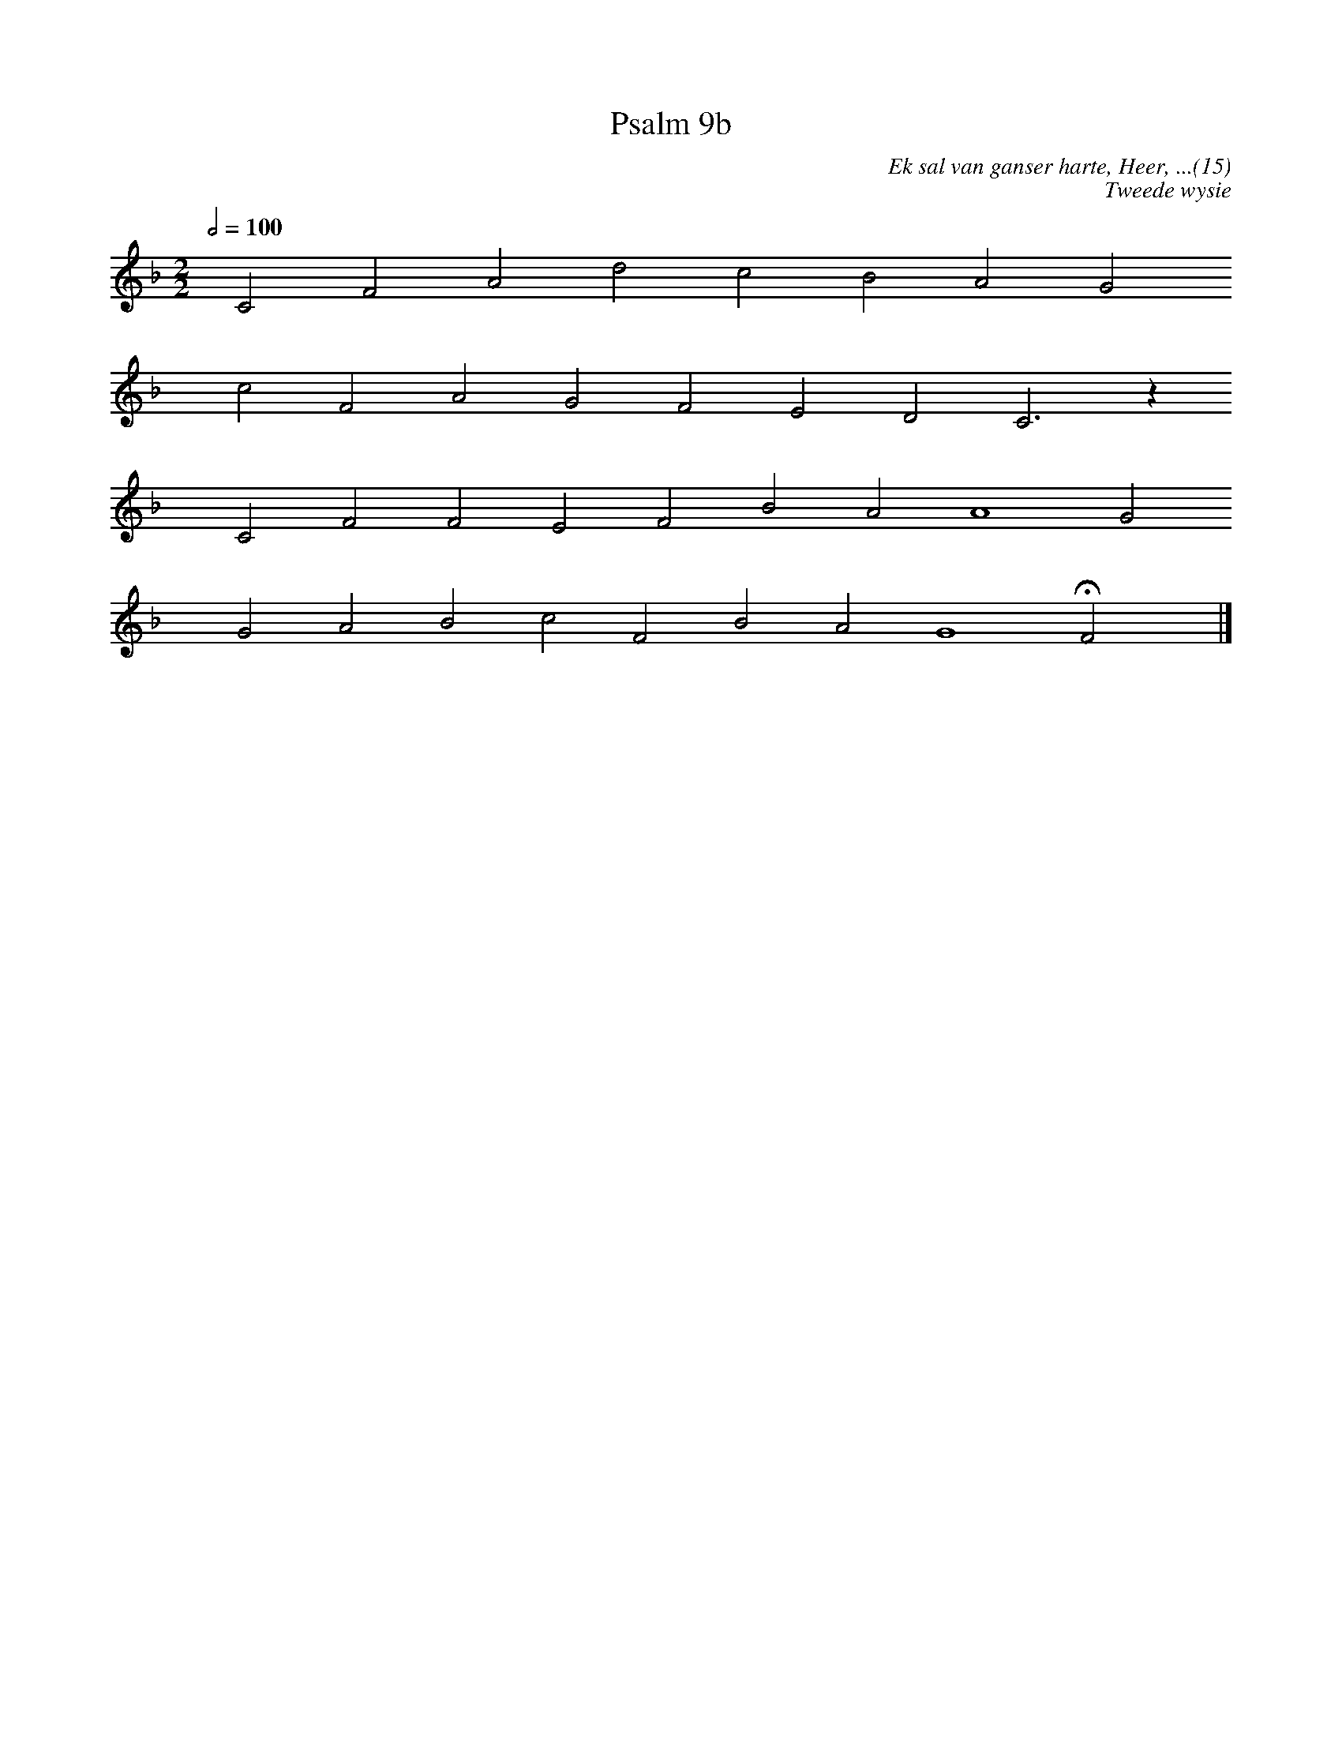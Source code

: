 X:1
T:Psalm 9b
C:Ek sal van ganser harte, Heer, ...(15)
C:Tweede wysie
L:1/4
M:2/2
K:F
Q:1/2=100
yy C2 F2 A2 d2 c2 B2 A2 G2 
yyyy c2 F2 A2 G2 F2 E2 D2 C3 z
yyyy C2 F2 F2 E2 F2 B2 A2 A4 G2
yyyy G2 A2 B2 c2 F2 B2 A2 G4 HF2 yy |]
